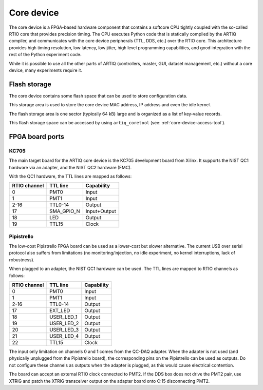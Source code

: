 Core device
===========

The core device is a FPGA-based hardware component that contains a softcore CPU tightly coupled with the so-called RTIO core that provides precision timing. The CPU executes Python code that is statically compiled by the ARTIQ compiler, and communicates with the core device peripherals (TTL, DDS, etc.) over the RTIO core. This architecture provides high timing resolution, low latency, low jitter, high level programming capabilities, and good integration with the rest of the Python experiment code.

While it is possible to use all the other parts of ARTIQ (controllers, master, GUI, dataset management, etc.) without a core device, many experiments require it.


.. _core-device-flash-storage:

Flash storage
*************

The core device contains some flash space that can be used to store configuration data.

This storage area is used to store the core device MAC address, IP address and even the idle kernel.

The flash storage area is one sector (typically 64 kB) large and is organized as a list of key-value records.

This flash storage space can be accessed by using ``artiq_coretool`` (see: :ref:`core-device-access-tool`).

.. _board-ports:

FPGA board ports
****************

KC705
-----

The main target board for the ARTIQ core device is the KC705 development board from Xilinx. It supports the NIST QC1 hardware via an adapter, and the NIST QC2 hardware (FMC).

With the QC1 hardware, the TTL lines are mapped as follows:

+--------------+------------+--------------+
| RTIO channel | TTL line   | Capability   |
+==============+============+==============+
| 0            | PMT0       | Input        |
+--------------+------------+--------------+
| 1            | PMT1       | Input        |
+--------------+------------+--------------+
| 2-16         | TTL0-14    | Output       |
+--------------+------------+--------------+
| 17           | SMA_GPIO_N | Input+Output |
+--------------+------------+--------------+
| 18           | LED        | Output       |
+--------------+------------+--------------+
| 19           | TTL15      | Clock        |
+--------------+------------+--------------+

Pipistrello
-----------

The low-cost Pipistrello FPGA board can be used as a lower-cost but slower alternative. The current USB over serial protocol also suffers from limitations (no monitoring/injection, no idle experiment, no kernel interruptions, lack of robustness).

When plugged to an adapter, the NIST QC1 hardware can be used. The TTL lines are mapped to RTIO channels as follows:

+--------------+------------+------------+
| RTIO channel | TTL line   | Capability |
+==============+============+============+
| 0            | PMT0       | Input      |
+--------------+------------+------------+
| 1            | PMT1       | Input      |
+--------------+------------+------------+
| 2-16         | TTL0-14    | Output     |
+--------------+------------+------------+
| 17           | EXT_LED    | Output     |
+--------------+------------+------------+
| 18           | USER_LED_1 | Output     |
+--------------+------------+------------+
| 19           | USER_LED_2 | Output     |
+--------------+------------+------------+
| 20           | USER_LED_3 | Output     |
+--------------+------------+------------+
| 21           | USER_LED_4 | Output     |
+--------------+------------+------------+
| 22           | TTL15      | Clock      |
+--------------+------------+------------+

The input only limitation on channels 0 and 1 comes from the QC-DAQ adapter. When the adapter is not used (and physically unplugged from the Pipistrello board), the corresponding pins on the Pipistrello can be used as outputs. Do not configure these channels as outputs when the adapter is plugged, as this would cause electrical contention.

The board can accept an external RTIO clock connected to PMT2. If the DDS box
does not drive the PMT2 pair, use XTRIG and patch the XTRIG transceiver output
on the adapter board onto C:15 disconnecting PMT2.
